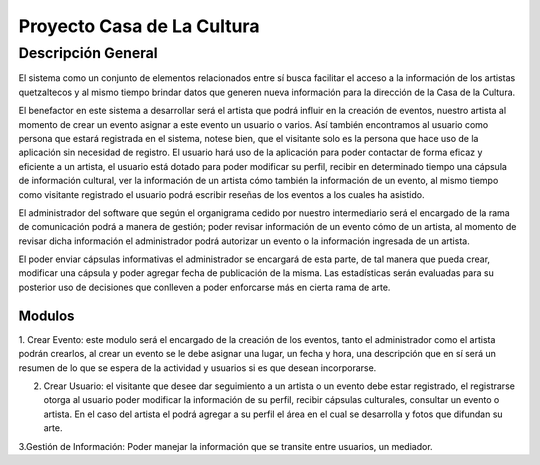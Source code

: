 **Proyecto Casa de La Cultura**
===========

Descripción General
-------------------

El sistema como un conjunto de elementos relacionados entre sí busca facilitar el acceso a la información de los artistas quetzaltecos y al mismo tiempo
brindar datos que generen nueva información para la dirección de la Casa de la
Cultura.

El benefactor en este sistema a desarrollar será el artista que podrá influir
en la creación de eventos, nuestro artista al momento de crear un evento asignar a este evento un usuario o varios.
Así también encontramos al usuario como persona que estará registrada en el
sistema, notese bien, que el visitante solo es la persona que hace uso de la
aplicación sin necesidad de registro. El usuario hará uso de la aplicación para
poder contactar de forma eficaz y eficiente a un artista, el usuario está
dotado para poder modificar su perfil, recibir en determinado tiempo una
cápsula de información cultural, ver la información de un artista cómo también
la información de un evento, al mismo tiempo como visitante registrado el usuario podrá escribir reseñas de los eventos a los cuales ha asistido.

El administrador del software que según el organigrama cedido por nuestro intermediario será el encargado de la rama de comunicación
podrá a manera de gestión; poder revisar información de un evento cómo de un artista, al momento de revisar dicha información el administrador podrá autorizar un evento o la información ingresada de un artista.

El poder enviar cápsulas informativas el administrador se encargará de esta parte, de tal manera que pueda crear, modificar una cápsula y poder agregar fecha de publicación de la misma. Las estadísticas serán evaluadas para su posterior uso de decisiones que conlleven a poder enforcarse más en cierta rama de arte.


-------
Modulos
-------
1. Crear Evento: este modulo será el encargado de la creación de los eventos, tanto el administrador como el artista podrán crearlos,
al crear un evento se le debe asignar una lugar, un fecha y hora, una descripción que en sí será un resumen de lo que se espera de la actividad y usuarios si es que desean incorporarse.

2. Crear Usuario: el visitante que desee dar seguimiento a un artista o un evento debe estar registrado, el registrarse otorga al usuario poder modificar la información de su perfil, recibir cápsulas culturales, consultar un evento o artista. En el caso del artista el podrá agregar a su perfil el área en el cual se desarrolla y fotos que difundan su arte.

3.Gestión de Información: Poder manejar la información que se transite entre usuarios, un mediador.
